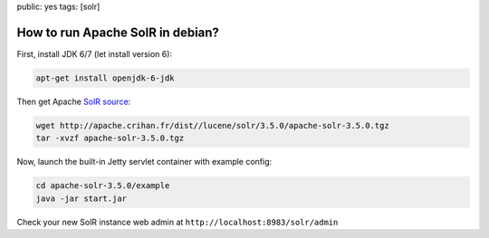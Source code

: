 public: yes
tags: [solr]

How to run Apache SolR in debian?
=================================

First, install JDK 6/7 (let install version 6):

.. code-block:: bash

  apt-get install openjdk-6-jdk

Then get Apache `SolR source`_:

.. code-block:: bash

    wget http://apache.crihan.fr/dist//lucene/solr/3.5.0/apache-solr-3.5.0.tgz
    tar -xvzf apache-solr-3.5.0.tgz

Now, launch the built-in Jetty servlet container with example config:

.. code-block:: bash

    cd apache-solr-3.5.0/example
    java -jar start.jar

Check your new SolR instance web admin at 
``http://localhost:8983/solr/admin``

.. _`SolR source`: http://apache.crihan.fr/dist//lucene/solr/

